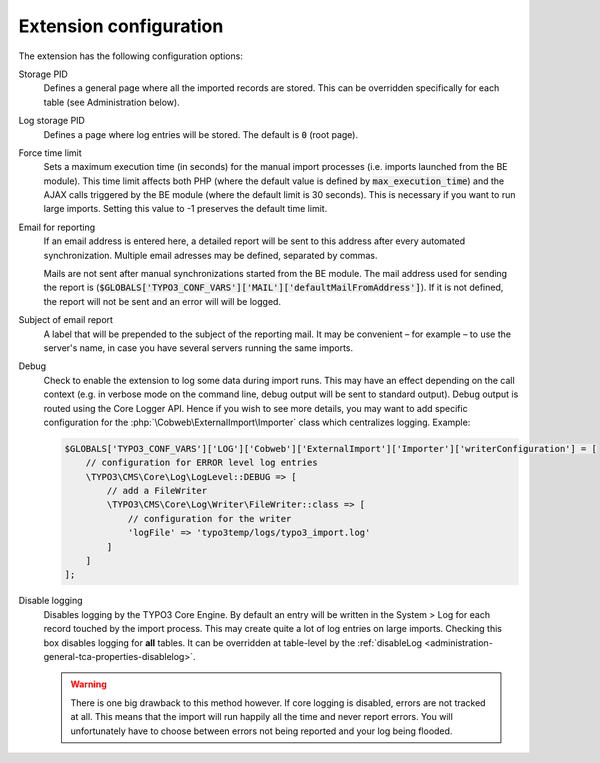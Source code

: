 ﻿.. include:: ../../Includes.txt


.. _installation-configuration:
.. _configuration:

Extension configuration
-----------------------

The extension has the following configuration options:

Storage PID
  Defines a general page where all the imported records
  are stored. This can be overridden specifically for each table (see
  Administration below).

Log storage PID
  Defines a page where log entries will be stored. The default
  is :code:`0` (root page).

Force time limit
  Sets a maximum execution time (in seconds) for
  the manual import processes (i.e. imports launched from the BE
  module). This time limit affects both PHP (where the default value is
  defined by :code:`max_execution_time`) and the AJAX calls triggered by the
  BE module (where the default limit is 30 seconds). This is necessary
  if you want to run large imports. Setting this value to -1 preserves
  the default time limit.

Email for reporting
  If an email address is entered here, a detailed
  report will be sent to this address after every automated
  synchronization. Multiple email adresses may be defined, separated by commas.

  Mails are not sent after manual synchronizations started
  from the BE module. The mail address used for sending the report is
  (:code:`$GLOBALS['TYPO3_CONF_VARS']['MAIL']['defaultMailFromAddress']`).
  If it is not defined, the report will not be sent and
  an error will will be logged.

Subject of email report
  A label that will be prepended to the subject of the reporting mail.
  It may be convenient – for example – to use the server's name, in case
  you have several servers running the same imports.

Debug
  Check to enable the extension to log some data during import runs.
  This may have an effect depending on the call context (e.g. in verbose mode
  on the command line, debug output will be sent to standard output).
  Debug output is routed using the Core Logger API.
  Hence if you wish to see more details, you may want to add specific
  configuration for the :php:`\Cobweb\ExternalImport\Importer` class which centralizes logging.
  Example:

  .. code-block:: php

        $GLOBALS['TYPO3_CONF_VARS']['LOG']['Cobweb']['ExternalImport']['Importer']['writerConfiguration'] = [
            // configuration for ERROR level log entries
            \TYPO3\CMS\Core\Log\LogLevel::DEBUG => [
                // add a FileWriter
                \TYPO3\CMS\Core\Log\Writer\FileWriter::class => [
                    // configuration for the writer
                    'logFile' => 'typo3temp/logs/typo3_import.log'
                ]
            ]
        ];

Disable logging
  Disables logging by the TYPO3 Core Engine. By default
  an entry will be written in the System > Log for each record
  touched by the import process. This may create quite a lot of log
  entries on large imports. Checking this box disables logging for
  **all** tables. It can be overridden at table-level by the
  :ref:`disableLog <administration-general-tca-properties-disablelog>`.

  .. warning::

     There is one big drawback to this method however.
     If core logging is disabled, errors are not tracked at all.
     This means that the import will run happily all the time and
     never report errors. You will unfortunately have to choose
     between errors not being reported and your log being flooded.



